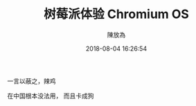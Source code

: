 #+TITLE: 树莓派体验 Chromium OS
#+DATE: 2018-08-04 16:26:54
#+AUTHOR: 陳放為


一言以蔽之，辣鸡

[[./rpi-chromium-os/P60426-220037.jpg]]

在中国根本没法用， 而且卡成狗
